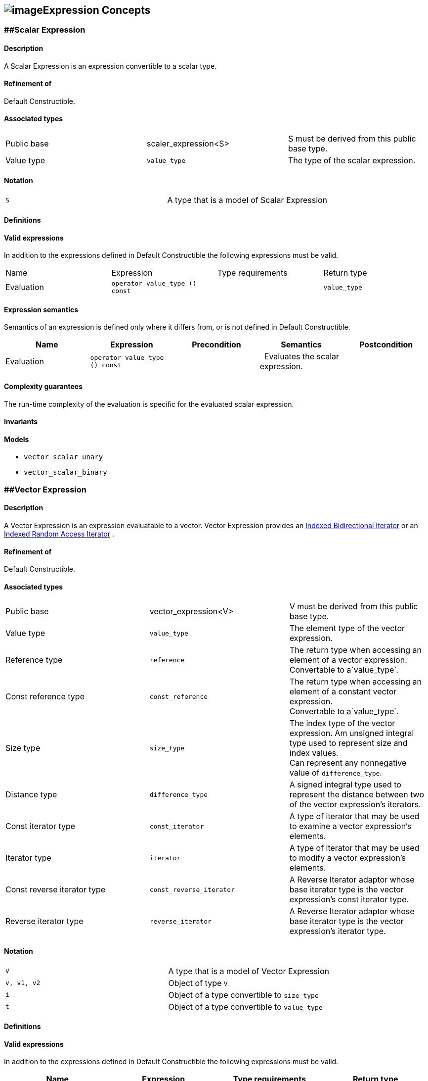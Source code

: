 == image:Boost.png[image]Expression Concepts

[[toc]]

=== [#scalar_expression]####Scalar Expression

==== Description

A Scalar Expression is an expression convertible to a scalar type.

==== Refinement of

Default Constructible.

==== Associated types

[cols=",,",]
|===
|Public base |scaler_expression<S> |S must be derived from this public
base type.

|Value type |`value_type` |The type of the scalar expression.
|===

==== Notation

[cols=",",]
|===
|`S` |A type that is a model of Scalar Expression
|===

==== Definitions

==== Valid expressions

In addition to the expressions defined in Default Constructible the
following expressions must be valid.

[cols=",,,",]
|===
|Name |Expression |Type requirements |Return type
|Evaluation |`operator value_type () const` |  |`value_type`
|===

==== Expression semantics

Semantics of an expression is defined only where it differs from, or is
not defined in Default Constructible.

[cols=",,,,",]
|===
|Name |Expression |Precondition |Semantics |Postcondition

|Evaluation |`operator value_type () const` |  |  Evaluates the scalar
expression. | 
|===

==== Complexity guarantees

The run-time complexity of the evaluation is specific for the evaluated
scalar expression.

==== Invariants

==== Models

* `vector_scalar_unary`
* `vector_scalar_binary`

=== [#vector_expression]####Vector Expression

==== Description

A Vector Expression is an expression evaluatable to a vector. Vector
Expression provides an
link:iterator_concept.adoc#indexed_bidirectional_iterator[Indexed
Bidirectional Iterator] or an
link:iterator_concept.adoc#indexed_random_access_iterator[Indexed Random
Access Iterator] .

==== Refinement of

Default Constructible.

==== Associated types

[width="100%",cols="34%,33%,33%",]
|===
|Public base |vector_expression<V> |V must be derived from this public
base type.

|Value type |`value_type` |The element type of the vector expression.

|Reference type |`reference` |The return type when accessing an element
of a vector expression. +
Convertable to a`value_type`.

|Const reference type |`const_reference` |The return type when accessing
an element of a constant vector expression. +
Convertable to a`value_type`.

|Size type |`size_type` |The index type of the vector expression. Am
unsigned integral type used to represent size and index values. +
Can represent any nonnegative value of `difference_type`.

|Distance type |`difference_type` |A signed integral type used to
represent the distance between two of the vector expression's iterators.

|Const iterator type |`const_iterator` |A type of iterator that may be
used to examine a vector expression's elements.

|Iterator type |`iterator` |A type of iterator that may be used to
modify a vector expression's elements.

|Const reverse iterator type |`const_reverse_iterator` |A Reverse
Iterator adaptor whose base iterator type is the vector expression's
const iterator type.

|Reverse iterator type |`reverse_iterator` |A Reverse Iterator adaptor
whose base iterator type is the vector expression's iterator type.
|===

==== Notation

[cols=",",]
|===
|`V` |A type that is a model of Vector Expression
|`v, v1, v2` |Object of type `V`
|`i` |Object of a type convertible to `size_type`
|`t` |Object of a type convertible to `value_type`
|===

==== Definitions

==== Valid expressions

In addition to the expressions defined in Default Constructible the
following expressions must be valid.

[cols=",,,",]
|===
|Name |Expression |Type requirements |Return type

|Beginning of range |`v.begin ()` |  |`const_iterator`

| |`v.begin ()` |`v` is mutable. |`iterator`

|End of range |`v.end ()` |  |`const_iterator`

| |`v.end ()` |`v` is mutable. |`iterator`

|Size |`v.size ()` |  |`size_type`

|Swap |`v1.swap (v2)` |`v1` and `v2` are mutable. |`void`

|Beginning of reverse range |`v.rbegin ()` |  |`const_reverse_iterator`

| |`v.rbegin ()` |`v` is mutable. |`reverse_iterator`

|End of reverse range |`v.rend ()` |  |`const_reverse_iterator`

| |`v.rend ()` |`v` is mutable. |`reverse_iterator`

|Element access |`v (i)` |`i` is convertible to `size_type`.
|Convertible to `value_type`.

|Assignment |`v2 = v1` |`v2` is mutable and `v1` is convertible to `V`.
|`V &`

| |`v2.assign (v1)` |`v2` is mutable and `v1` is convertible to `V`.
|`V &`

|Computed assignment |`v2 += v1` |`v2` is mutable and `v1` is
convertible to `V`. |`V &`

| |`v2.plus_assign (v1)` |`v2` is mutable and `v1` is convertible to
`V`. |`V &`

| |`v2 -= v1` |`v2` is mutable and `v1` is convertible to `V`. |`V &`

| |`v2.minus_assign (v1)` |`v2` is mutable and `v1` is convertible to
`V`. |`V &`

| |`v *= t` |`v` is mutable and `t` is convertible to `value_type`.
|`V &`
|===

==== Expression semantics

Semantics of an expression is defined only where it differs from, or is
not defined in Default Constructible.

[cols=",,,,",]
|===
|Name |Expression |Precondition |Semantics |Postcondition

|Beginning of range |`v.begin ()` |  |Returns an iterator pointing to
the first element in the vector expression. |`v.begin ()` is either
dereferenceable or past-the-end. It is past-the-end if and only if
`v.size () == 0`.

|End of range |`v.end ()` |  |Returns an iterator pointing one past the
last element in the vector expression. |`v.end ()` is past-the-end.

|Size |`v.size ()` |  |Returns the size of the vector expression, that
is, its number of elements. |`v.size () >= 0`

|Swap |`v1.swap (v2)` |  |Equivalent to `swap (v1, v2)`. | 

|Beginning of reverse range |`v.rbegin ()` |  |Equivalent to
`reverse_iterator (v.end ())`. |`v.rbegin ()` is either dereferenceable
or past-the-end. It is past-the-end if and only if `v.size () == 0`.

|End of reverse range |`v.rend ()` |  |Equivalent to
`reverse_iterator (v.begin ())`. |`v.rend ()` is past-the-end.

|Element access |`v (i)` |`0 <= i < v.size ()` |Returns the `i`-th
element of the vector expression. | 

|Assignment |`v2 = v1` |`v1.size () == v2.size ()` |Assigns every
element of the evaluated vector expression `v1` to the corresponding
element of `v2` . | 

| |`v2.assign (v1)` |`v1.size () == v2.size ()` |Assigns every element
of `v1` to the corresponding element of `v2`. | 

|Computed assignment |`v2 += v1` |`v1.size () == v2.size ()` |Adds every
element of the evaluated vector expression `v1` to the corresponding
element of `v2`. | 

| |`v2.plus_assign (v1)` |`v1.size () == v2.size ()` |Adds every element
of `v1` to the corresponding element of `v2`. | 

| |`v2 -= v1` |`v1.size () == v2.size ()` |Subtracts every element of
the evaluated vector expression `v1` from the corresponding element of
`v2` . | 

| |`v2.minus_assign (v1)` |`v1.size () == v2.size ()` |Subtracts every
element of `v1` from the corresponding element of `v2`. | 

| |`v *= t` |  |Multiplies every element of `v` with `t` . | 
|===

==== Complexity guarantees

The run-time complexity of `begin ()` and `end ()` is specific for the
evaluated vector expression, typically amortized constant time.

The run-time complexity of `size ()` is constant time.

The run-time complexity of `swap ()` is specific for the evaluated
vector expression, typically constant time.

The run-time complexity of `rbegin ()` and `rend ()` is specific for the
evaluated vector expression, typically amortized constant time.

The run-time complexity of the element access is specific for the
evaluated vector expression, typically amortized constant time for the
dense and logarithmic for the sparse case.

The run-time complexity of the arithmetic operations is specific for the
evaluated vector expressions, typically linear in the size of the
expressions.

==== Invariants

[cols=",",]
|===
|Valid range |For any vector expression `v`, `[v.begin (), v.end ())` is
a valid range.

|Completeness |An algorithm that iterates through the range
`[v.begin (), v.end ())` will pass through every element of `v` .

|Valid reverse range |`[v.rbegin (), v.rend ())` is a valid range.

|Equivalence of ranges |The distance from `v.begin ()` to `v.end ()` is
the same as the distance from `v.rbegin ()` to `v.rend ()`.
|===

==== Models

* `vector_range;`
* `vector_slice`
* `matrix_row`
* `matrix_column`
* `matrix_vector_range`
* `matrix_vector_slice`
* `vector_unary`
* `vector_binary`
* `vector_binary_scalar1`
* `vector_binary_scalar2`
* `matrix_vector_unary1`
* `matrix_vector_unary2`
* `matrix_vector_binary1`
* `matrix_vector_binary2`

=== [#matrix_expression]####Matrix Expression

==== Description

A Matrix Expression is an expression evaluatable to a matrix. Matrix
Expression provides an
link:iterator_concept.adoc#indexed_bidirectional_cr_iterator[Indexed
Bidirectional Column/Row Iterator] or an
link:iterator_concept.adoc#indexed_random_access_cr_iterator[Indexed
Random Access Column/Row Iterator] .

==== Refinement of

Default Constructible.

==== Associated types

===== immutable types

[width="100%",cols="34%,33%,33%",]
|===
|Public base |`matrix_expression<M>` |M must be derived from this public
base type.

|Value type |`value_type` |The element type of the matrix expression.

|Const reference type |`const_reference` |The return type when accessing
an element of a constant matrix expression. +
Convertable to a `value_type`.

|Size type |`size_type` |The index type of the matrix expression. Am
unsigned integral type used to represent size and index values. +
Can represent any nonnegative value of `difference_type`.

|Distance type |`difference_type` |A signed integral type used to
represent the distance between two of the matrix expression's iterators.

|Const iterator types |`const_iterator1` |A type of column iterator that
may be used to examine a matrix expression's elements.

| |`const_iterator2` |A type of row iterator that may be used to examine
a matrix expression's elements.

|Const reverse iterator types |`const_reverse_iterator1` |A Reverse
Iterator adaptor whose base iterator type is the matrix expression's
const column iterator type.

| |`const_reverse_iterator2` |A Reverse Iterator adaptor whose base
iterator type is the matrix expression's const row iterator type.
|===

===== mutable types

[width="100%",cols="34%,33%,33%",]
|===
|Reference type |`reference` |The return type when accessing an element
of a matrix expression. +
Convertable to a `value_type`.

|Iterator types |`iterator1` |A type of column iterator that may be used
to modify a matrix expression's elements.

| |`iterator2` |A type of row iterator that may be used to modify a
matrix expression's elements.

|Reverse iterator types |`reverse_iterator1` |A Reverse Iterator adaptor
whose base iterator type is the matrix expression's column iterator
type.

| |`reverse_iterator2` |A Reverse Iterator adaptor whose base iterator
type is the matrix expression's row iterator type.
|===

==== Notation

[cols=",",]
|===
|`M` |A type that is a model of Matrix Expression
|`m, m1, m2` |Object of type `M`
|`i, j` |Objects of a type convertible to `size_type`
|`t` |Object of a type convertible to `value_type`
|===

==== Definitions

==== Valid expressions

In addition to the expressions defined in Default Constructible the
following expressions must be valid.

===== immutable expressions

[cols=",,,",options="header",]
|===
|Name |Expression |Type requirements |Return type
|Size |`m.size1 ()` |  |`size_type`
| |`m.size2 ()` |  |`size_type`
|===

===== possibly mutable expressions

[cols=",,,",]
|===
|Name |Expression |Type requirements |Return type

|Beginning of range |`m.begin1 ()` |  |`const_iterator1`

| |`m.begin2 ()` |  |`const_iterator2`

| |`m.begin1 ()` |`m` is mutable.  |`iterator1`

| |`m.begin2 ()` |`m` is mutable. |`iterator2`

|End of range |`m.end1 ()` |  |`const_iterator1`

| |`m.end2 ()` |  |`const_iterator2`

| |`m.end1 ()` |`m` is mutable.  |`iterator1`

| |`m.end2 ()` |`m` is mutable. |`iterator2`

|Swap |`m1.swap (m2)` |`m1` and `m2` are mutable.  |`void`

|Beginning of reverse range |`m.rbegin1 ()` | 
|`const_reverse_iterator1`

| |`m.rbegin2 ()` |  |`const_reverse_iterator2`

| |`m.rbegin1 ()` |`m` is mutable.  |`reverse_iterator1`

| |`m.rbegin2 ()` |`m` is mutable. |`reverse_iterator2`

|End of reverse range |`m.rend1 ()` |  |`const_reverse_iterator1`

| |`m.rend2 ()` |  |`const_reverse_iterator2`

| |`m.rend1 ()` |`m` is mutable. |`reverse_iterator1`

| |`m.rend2 ()` |`m` is mutable. |`reverse_iterator2`

|Element access |`m (i, j)` |`i` and `j` are convertible to `size_type`
. |Convertible to `value_type`.

|Assignment |`m2 = m1` |`m2` is mutable and `m1` is convertible to `M`.
|`M &`

| |`m2.assign (m1)` |`m2` is mutable and `m1` is convertible to `M`.
|`M &`

|Computed assignment |`m2 += m1` |`m2` is mutable and `m1` is
convertible to `M`. |`M &`

| |`m2.plus_assign (m1)` |`m2` is mutable and `m1` is convertible to
`M`. |`M &`

| |`m2 -= m1` |`m2` is mutable and `m1` is convertible to `M`. |`M &`

| |`m2.minus_assign (m1)` |`m2` is mutable and `m1` is convertible to
`M`. |`M &`

| |`m *= t` |`m` is mutable and `t` is convertible to `value_type`.
|`M &`
|===

==== Expression semantics

Semantics of an expression is defined only where it differs from, or is
not defined in Default Constructible.

[cols=",,,,",]
|===
|Name |Expression |Precondition |Semantics |Postcondition

|Beginning of range |`m.begin1 ()` |  |Returns an iterator pointing to
the first element in the first column of a matrix expression.
|`m.begin1 ()` is either dereferenceable or past-the-end. It is
past-the-end if and only if `m.size1 () == 0`.

| |`m.begin2 ()` |  |Returns an iterator pointing to the first element
in the first row of a matrix expression. |`m.begin2 ()` is either
dereferenceable or past-the-end. It is past-the-end if and only if
`m.size2 () == 0`.

|End of range |`m.end1 ()` |  |Returns an iterator pointing one past the
last element in the matrix expression. |`m.end1 ()` is past-the-end.

| |`m.end2 ()` |  |Returns an iterator pointing one past the last
element in the matrix expression. |`m.end2 ()` is past-the-end.

|Size |`m.size1 ()` |  |Returns the number of rows of the matrix
expression. |`m.size1 () >= 0`

| |`m.size2 ()` |  |Returns the number of columns of the matrix
expression. |`m.size2 () >= 0`

|Swap |`m1.swap (m2)` |  |Equivalent to `swap (m1, m2)`. | 

|Beginning of reverse range |`m.rbegin1 ()` |  |Equivalent to
`reverse_iterator1 (m.end1 ())`. |`m.rbegin1 ()` is either
dereferenceable or past-the-end. It is past-the-end if and only if
`m.size1 () == 0`.

| |`m.rbegin2 ()` |  |Equivalent to `reverse_iterator2 (m.end2 ())`.
|`m.rbegin2 ()` is either dereferenceable or past-the-end. It is
past-the-end if and only if `m.size2 () == 0`.

|End of reverse range |`m.rend1 ()` |  |Equivalent to
`reverse_iterator1 (m.begin1 ())`. |`m.rend1 ()` is past-the-end.

| |`m.rend2 ()` |  |Equivalent to `reverse_iterator2 (m.begin2 ())`.
|`m.rend2 ()` is past-the-end.

|Element access |`m (i, j)` |`0 <= i < m.size1 ()` and
`0 <= j < m.size2 ()` |Returns the `j`-th element of the `i`-th row of
the matrix expression. | 

|Assignment |`m2 = m1` |`m1.size1 () == m2.size1 ()` and
` m1.size2 () == m2.size2 ()` |Assigns every element of the evaluated
matrix expression `m1` to the corresponding element of `m2` . | 

| |`m2.assign (m1)` |`m1.size1 () == m2.size1 ()` and
` m1.size2 () == m2.size2 ()` |Assigns every element of `m1` to the
corresponding element of `m2`. | 

|Computed assignment |`m2 += m1` |`m1.size1 () == m2.size1 ()` and
` m1.size2 () == m2.size2 ()` |Adds every element of the evaluated
matrix expression `m1` to the corresponding element of `m2`. | 

| |`m2.plus_assign (m1)` |`m1.size1 () == m2.size1 ()` and
` m1.size2 () == m2.size2 ()` |Adds every element of `m1` to the
corresponding element of `m2`. | 

| |`m2 -= m1` |`m1.size1 () == m2.size1 ()` and
` m1.size2 () == m2.size2 ()` |Subtracts every element of the evaluated
matrix expression `m1` from the corresponding element of `m2` . | 

| |`m2.minus_assign (m1)` |`m1.size1 () == m2.size1 ()` and
` m1.size2 () == m2.size2 ()` |Subtracts every element of `m1` from the
corresponding element of `m2`. | 

| |`m *= t` |  |Multiplies every element of `m` with `t` . | 
|===

==== Complexity guarantees

The run-time complexity of `begin1 ()`, `begin2 ()` , `end1 ()` and
`end2 ()` is specific for the evaluated matrix expression.

The run-time complexity of `size1 ()` and `size2 ()` is constant time.

The run-time complexity of `swap ()` is specific for the evaluated
matrix expression, typically constant time.

The run-time complexity of `rbegin1 ()`, `rbegin2 ()` , `rend1 ()` and
`rend2 ()` is specific for the evaluated matrix expression.

The run-time complexity of the element access is specific for the
evaluated matrix expression, typically amortized constant time for the
dense and logarithmic for the sparse case.

The run-time complexity of the arithmetic operations is specific for the
evaluated matrix expressions, typically quadratic in the size of the
proxies.

==== Invariants

[cols=",",]
|===
|Valid range |For any matrix expression `m`, `[m.begin1 (), m.end1 ())`
and `[m.begin2 (), m.end2 ())` are valid ranges.

|Completeness |An algorithm that iterates through the range
`[m.begin1 (), m.end1 ())` will pass through every row of `m` , an
algorithm that iterates through the range `[m.begin2 (), m.end2 ())`
will pass through every column of `m` .

|Valid reverse range |`[m.rbegin1 (), m.rend1 ())` and
`[m.rbegin2 (), m.rend2 ())` are valid ranges.

|Equivalence of ranges |The distance from `m.begin1 ()` to `m.end1 ()`
is the same as the distance from `m.rbegin1 ()` to `m.rend1 ()` and the
distance from `m.begin2 ()` to `m.end2 ()` is the same as the distance
from `m.rbegin2 ()` to `m.rend2 ()`.
|===

==== Models

* `matrix_range`
* `matrix_slice;`
* `triangular_adaptor`
* `symmetric_adaptor`
* `banded_adaptor`
* `vector_matrix_binary`
* `matrix_unary1`
* `matrix_unary2`
* `matrix_binary`
* `matrix_binary_scalar1`
* `matrix_binary_scalar2`
* `matrix_matrix_binary`

'''''

Copyright (©) 2000-2002 Joerg Walter, Mathias Koch +
Copyright (©) 2021 Shikhar Vashistha +
Use, modification and distribution are subject to the Boost Software
License, Version 1.0. (See accompanying file LICENSE_1_0.txt or copy at
http://www.boost.org/LICENSE_1_0.txt ).
